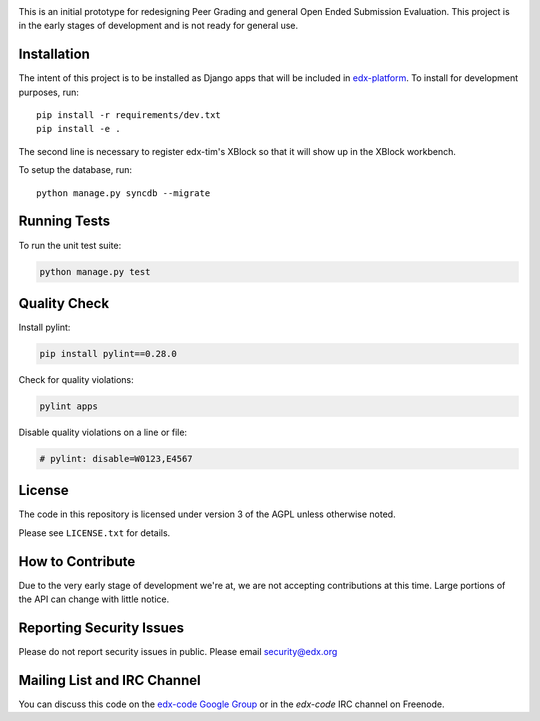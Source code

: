 .. image:: https://travis-ci.org/edx/edx-tim.png?branch=master
    :alt: Travis build status


.. image:: https://coveralls.io/repos/edx/edx-tim/badge.png?branch=master
    :target: https://coveralls.io/r/edx/edx-tim?branch=master
    :alt: Coverage badge


This is an initial prototype for redesigning Peer Grading and general Open Ended
Submission Evaluation. This project is in the early stages of development and is
not ready for general use.

Installation
============

The intent of this project is to be installed as Django apps that will be
included in `edx-platform <https://github.com/edx/edx-platform>`_. To install
for development purposes, run::

  pip install -r requirements/dev.txt
  pip install -e .

The second line is necessary to register edx-tim's XBlock so that it will show
up in the XBlock workbench.

To setup the database, run::

  python manage.py syncdb --migrate


Running Tests
=============

To run the unit test suite:

.. code:: bash

    python manage.py test


Quality Check
=============

Install pylint:

.. code:: bash

    pip install pylint==0.28.0

Check for quality violations:

.. code:: bash

    pylint apps

Disable quality violations on a line or file:

.. code:: python

    # pylint: disable=W0123,E4567


License
=======

The code in this repository is licensed under version 3 of the AGPL unless
otherwise noted.

Please see ``LICENSE.txt`` for details.

How to Contribute
=================

Due to the very early stage of development we're at, we are not accepting
contributions at this time. Large portions of the API can change with little
notice.

Reporting Security Issues
=========================

Please do not report security issues in public. Please email security@edx.org

Mailing List and IRC Channel
============================

You can discuss this code on the
`edx-code Google Group <https://groups.google.com/forum/#!forum/edx-code>`_ or
in the `edx-code` IRC channel on Freenode.
